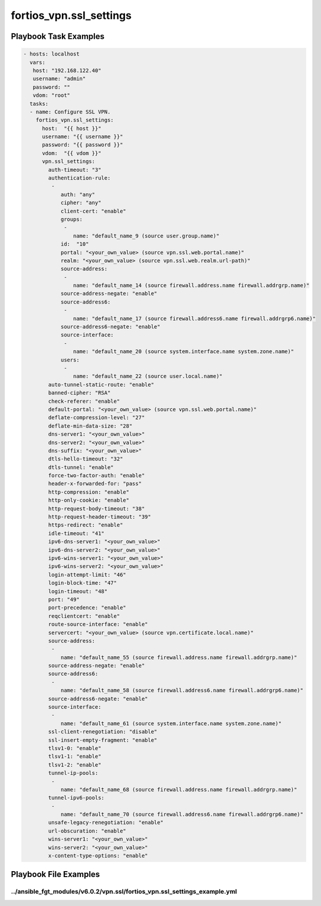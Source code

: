 ========================
fortios_vpn.ssl_settings
========================


Playbook Task Examples
----------------------

.. code-block:: yaml

    - hosts: localhost
      vars:
       host: "192.168.122.40"
       username: "admin"
       password: ""
       vdom: "root"
      tasks:
      - name: Configure SSL VPN.
        fortios_vpn.ssl_settings:
          host:  "{{ host }}"
          username: "{{ username }}"
          password: "{{ password }}"
          vdom:  "{{ vdom }}"
          vpn.ssl_settings:
            auth-timeout: "3"
            authentication-rule:
             -
                auth: "any"
                cipher: "any"
                client-cert: "enable"
                groups:
                 -
                    name: "default_name_9 (source user.group.name)"
                id:  "10"
                portal: "<your_own_value> (source vpn.ssl.web.portal.name)"
                realm: "<your_own_value> (source vpn.ssl.web.realm.url-path)"
                source-address:
                 -
                    name: "default_name_14 (source firewall.address.name firewall.addrgrp.name)"
                source-address-negate: "enable"
                source-address6:
                 -
                    name: "default_name_17 (source firewall.address6.name firewall.addrgrp6.name)"
                source-address6-negate: "enable"
                source-interface:
                 -
                    name: "default_name_20 (source system.interface.name system.zone.name)"
                users:
                 -
                    name: "default_name_22 (source user.local.name)"
            auto-tunnel-static-route: "enable"
            banned-cipher: "RSA"
            check-referer: "enable"
            default-portal: "<your_own_value> (source vpn.ssl.web.portal.name)"
            deflate-compression-level: "27"
            deflate-min-data-size: "28"
            dns-server1: "<your_own_value>"
            dns-server2: "<your_own_value>"
            dns-suffix: "<your_own_value>"
            dtls-hello-timeout: "32"
            dtls-tunnel: "enable"
            force-two-factor-auth: "enable"
            header-x-forwarded-for: "pass"
            http-compression: "enable"
            http-only-cookie: "enable"
            http-request-body-timeout: "38"
            http-request-header-timeout: "39"
            https-redirect: "enable"
            idle-timeout: "41"
            ipv6-dns-server1: "<your_own_value>"
            ipv6-dns-server2: "<your_own_value>"
            ipv6-wins-server1: "<your_own_value>"
            ipv6-wins-server2: "<your_own_value>"
            login-attempt-limit: "46"
            login-block-time: "47"
            login-timeout: "48"
            port: "49"
            port-precedence: "enable"
            reqclientcert: "enable"
            route-source-interface: "enable"
            servercert: "<your_own_value> (source vpn.certificate.local.name)"
            source-address:
             -
                name: "default_name_55 (source firewall.address.name firewall.addrgrp.name)"
            source-address-negate: "enable"
            source-address6:
             -
                name: "default_name_58 (source firewall.address6.name firewall.addrgrp6.name)"
            source-address6-negate: "enable"
            source-interface:
             -
                name: "default_name_61 (source system.interface.name system.zone.name)"
            ssl-client-renegotiation: "disable"
            ssl-insert-empty-fragment: "enable"
            tlsv1-0: "enable"
            tlsv1-1: "enable"
            tlsv1-2: "enable"
            tunnel-ip-pools:
             -
                name: "default_name_68 (source firewall.address.name firewall.addrgrp.name)"
            tunnel-ipv6-pools:
             -
                name: "default_name_70 (source firewall.address6.name firewall.addrgrp6.name)"
            unsafe-legacy-renegotiation: "enable"
            url-obscuration: "enable"
            wins-server1: "<your_own_value>"
            wins-server2: "<your_own_value>"
            x-content-type-options: "enable"



Playbook File Examples
----------------------


../ansible_fgt_modules/v6.0.2/vpn.ssl/fortios_vpn.ssl_settings_example.yml
++++++++++++++++++++++++++++++++++++++++++++++++++++++++++++++++++++++++++

.. code-block:: yaml
            - hosts: localhost
      vars:
       host: "192.168.122.40"
       username: "admin"
       password: ""
       vdom: "root"
      tasks:
      - name: Configure SSL VPN.
        fortios_vpn.ssl_settings:
          host:  "{{ host }}"
          username: "{{ username }}"
          password: "{{ password }}"
          vdom:  "{{ vdom }}"
          vpn.ssl_settings:
            auth-timeout: "3"
            authentication-rule:
             -
                auth: "any"
                cipher: "any"
                client-cert: "enable"
                groups:
                 -
                    name: "default_name_9 (source user.group.name)"
                id:  "10"
                portal: "<your_own_value> (source vpn.ssl.web.portal.name)"
                realm: "<your_own_value> (source vpn.ssl.web.realm.url-path)"
                source-address:
                 -
                    name: "default_name_14 (source firewall.address.name firewall.addrgrp.name)"
                source-address-negate: "enable"
                source-address6:
                 -
                    name: "default_name_17 (source firewall.address6.name firewall.addrgrp6.name)"
                source-address6-negate: "enable"
                source-interface:
                 -
                    name: "default_name_20 (source system.interface.name system.zone.name)"
                users:
                 -
                    name: "default_name_22 (source user.local.name)"
            auto-tunnel-static-route: "enable"
            banned-cipher: "RSA"
            check-referer: "enable"
            default-portal: "<your_own_value> (source vpn.ssl.web.portal.name)"
            deflate-compression-level: "27"
            deflate-min-data-size: "28"
            dns-server1: "<your_own_value>"
            dns-server2: "<your_own_value>"
            dns-suffix: "<your_own_value>"
            dtls-hello-timeout: "32"
            dtls-tunnel: "enable"
            force-two-factor-auth: "enable"
            header-x-forwarded-for: "pass"
            http-compression: "enable"
            http-only-cookie: "enable"
            http-request-body-timeout: "38"
            http-request-header-timeout: "39"
            https-redirect: "enable"
            idle-timeout: "41"
            ipv6-dns-server1: "<your_own_value>"
            ipv6-dns-server2: "<your_own_value>"
            ipv6-wins-server1: "<your_own_value>"
            ipv6-wins-server2: "<your_own_value>"
            login-attempt-limit: "46"
            login-block-time: "47"
            login-timeout: "48"
            port: "49"
            port-precedence: "enable"
            reqclientcert: "enable"
            route-source-interface: "enable"
            servercert: "<your_own_value> (source vpn.certificate.local.name)"
            source-address:
             -
                name: "default_name_55 (source firewall.address.name firewall.addrgrp.name)"
            source-address-negate: "enable"
            source-address6:
             -
                name: "default_name_58 (source firewall.address6.name firewall.addrgrp6.name)"
            source-address6-negate: "enable"
            source-interface:
             -
                name: "default_name_61 (source system.interface.name system.zone.name)"
            ssl-client-renegotiation: "disable"
            ssl-insert-empty-fragment: "enable"
            tlsv1-0: "enable"
            tlsv1-1: "enable"
            tlsv1-2: "enable"
            tunnel-ip-pools:
             -
                name: "default_name_68 (source firewall.address.name firewall.addrgrp.name)"
            tunnel-ipv6-pools:
             -
                name: "default_name_70 (source firewall.address6.name firewall.addrgrp6.name)"
            unsafe-legacy-renegotiation: "enable"
            url-obscuration: "enable"
            wins-server1: "<your_own_value>"
            wins-server2: "<your_own_value>"
            x-content-type-options: "enable"




